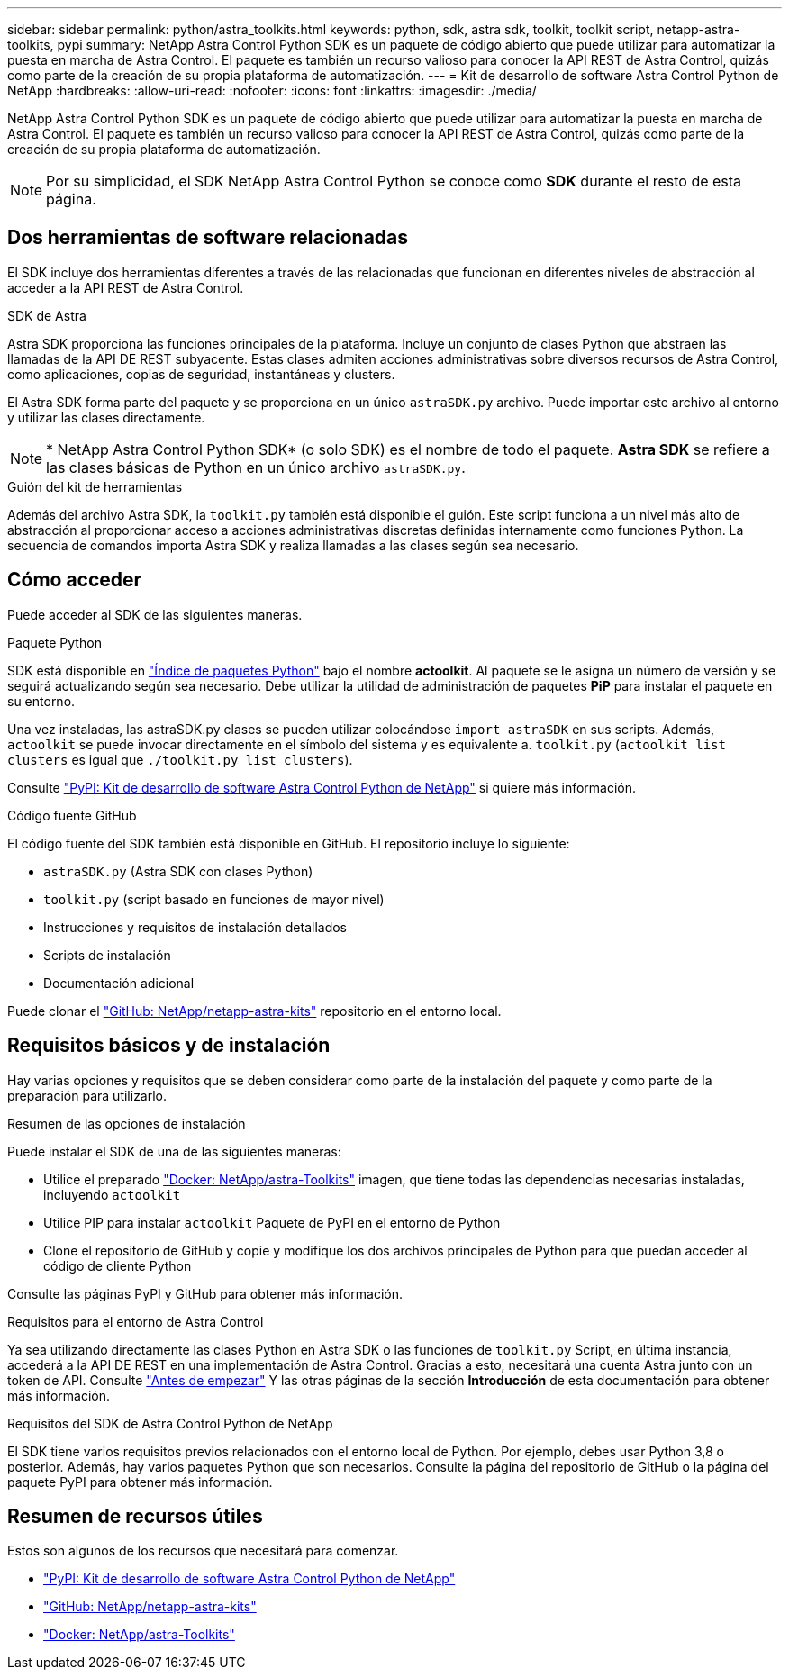 ---
sidebar: sidebar 
permalink: python/astra_toolkits.html 
keywords: python, sdk, astra sdk, toolkit, toolkit script, netapp-astra-toolkits, pypi 
summary: NetApp Astra Control Python SDK es un paquete de código abierto que puede utilizar para automatizar la puesta en marcha de Astra Control. El paquete es también un recurso valioso para conocer la API REST de Astra Control, quizás como parte de la creación de su propia plataforma de automatización. 
---
= Kit de desarrollo de software Astra Control Python de NetApp
:hardbreaks:
:allow-uri-read: 
:nofooter: 
:icons: font
:linkattrs: 
:imagesdir: ./media/


[role="lead"]
NetApp Astra Control Python SDK es un paquete de código abierto que puede utilizar para automatizar la puesta en marcha de Astra Control. El paquete es también un recurso valioso para conocer la API REST de Astra Control, quizás como parte de la creación de su propia plataforma de automatización.


NOTE: Por su simplicidad, el SDK NetApp Astra Control Python se conoce como *SDK* durante el resto de esta página.



== Dos herramientas de software relacionadas

El SDK incluye dos herramientas diferentes a través de las relacionadas que funcionan en diferentes niveles de abstracción al acceder a la API REST de Astra Control.

.SDK de Astra
Astra SDK proporciona las funciones principales de la plataforma. Incluye un conjunto de clases Python que abstraen las llamadas de la API DE REST subyacente. Estas clases admiten acciones administrativas sobre diversos recursos de Astra Control, como aplicaciones, copias de seguridad, instantáneas y clusters.

El Astra SDK forma parte del paquete y se proporciona en un único `astraSDK.py` archivo. Puede importar este archivo al entorno y utilizar las clases directamente.


NOTE: * NetApp Astra Control Python SDK* (o solo SDK) es el nombre de todo el paquete. *Astra SDK* se refiere a las clases básicas de Python en un único archivo `astraSDK.py`.

.Guión del kit de herramientas
Además del archivo Astra SDK, la `toolkit.py` también está disponible el guión. Este script funciona a un nivel más alto de abstracción al proporcionar acceso a acciones administrativas discretas definidas internamente como funciones Python. La secuencia de comandos importa Astra SDK y realiza llamadas a las clases según sea necesario.



== Cómo acceder

Puede acceder al SDK de las siguientes maneras.

.Paquete Python
SDK está disponible en https://pypi.org/["Índice de paquetes Python"^] bajo el nombre *actoolkit*. Al paquete se le asigna un número de versión y se seguirá actualizando según sea necesario. Debe utilizar la utilidad de administración de paquetes *PiP* para instalar el paquete en su entorno.

Una vez instaladas, las astraSDK.py clases se pueden utilizar colocándose `import astraSDK` en sus scripts. Además, `actoolkit` se puede invocar directamente en el símbolo del sistema y es equivalente a. `toolkit.py` (`actoolkit list clusters` es igual que `./toolkit.py list clusters`).

Consulte https://pypi.org/project/actoolkit/["PyPI: Kit de desarrollo de software Astra Control Python de NetApp"^] si quiere más información.

.Código fuente GitHub
El código fuente del SDK también está disponible en GitHub. El repositorio incluye lo siguiente:

* `astraSDK.py` (Astra SDK con clases Python)
* `toolkit.py` (script basado en funciones de mayor nivel)
* Instrucciones y requisitos de instalación detallados
* Scripts de instalación
* Documentación adicional


Puede clonar el https://github.com/NetApp/netapp-astra-toolkits["GitHub: NetApp/netapp-astra-kits"^] repositorio en el entorno local.



== Requisitos básicos y de instalación

Hay varias opciones y requisitos que se deben considerar como parte de la instalación del paquete y como parte de la preparación para utilizarlo.

.Resumen de las opciones de instalación
Puede instalar el SDK de una de las siguientes maneras:

* Utilice el preparado https://hub.docker.com/r/netapp/astra-toolkits["Docker: NetApp/astra-Toolkits"^] imagen, que tiene todas las dependencias necesarias instaladas, incluyendo `actoolkit`
* Utilice PIP para instalar `actoolkit` Paquete de PyPI en el entorno de Python
* Clone el repositorio de GitHub y copie y modifique los dos archivos principales de Python para que puedan acceder al código de cliente Python


Consulte las páginas PyPI y GitHub para obtener más información.

.Requisitos para el entorno de Astra Control
Ya sea utilizando directamente las clases Python en Astra SDK o las funciones de `toolkit.py` Script, en última instancia, accederá a la API DE REST en una implementación de Astra Control. Gracias a esto, necesitará una cuenta Astra junto con un token de API. Consulte link:../get-started/before_get_started.html["Antes de empezar"] Y las otras páginas de la sección *Introducción* de esta documentación para obtener más información.

.Requisitos del SDK de Astra Control Python de NetApp
El SDK tiene varios requisitos previos relacionados con el entorno local de Python. Por ejemplo, debes usar Python 3,8 o posterior. Además, hay varios paquetes Python que son necesarios. Consulte la página del repositorio de GitHub o la página del paquete PyPI para obtener más información.



== Resumen de recursos útiles

Estos son algunos de los recursos que necesitará para comenzar.

* https://pypi.org/project/actoolkit["PyPI: Kit de desarrollo de software Astra Control Python de NetApp"^]
* https://github.com/NetApp/netapp-astra-toolkits["GitHub: NetApp/netapp-astra-kits"^]
* https://hub.docker.com/r/netapp/astra-toolkits["Docker: NetApp/astra-Toolkits"^]

